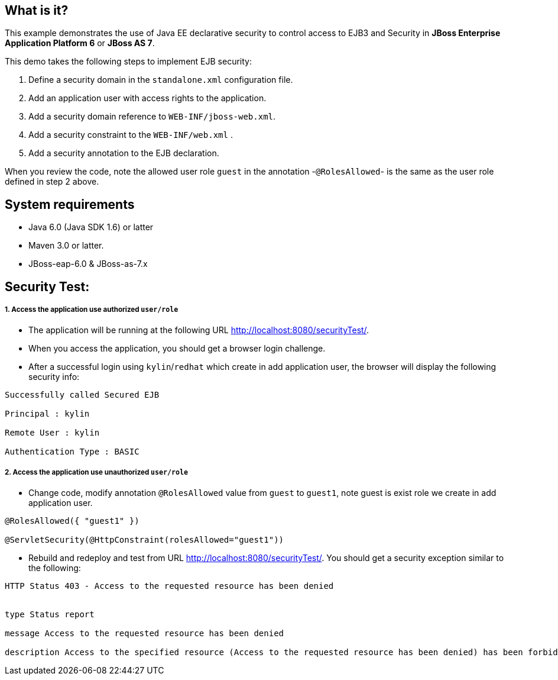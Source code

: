 What is it?
-----------

This example demonstrates the use of Java EE declarative security to control access to EJB3 and Security in *JBoss Enterprise Application Platform 6* or *JBoss AS 7*.

This demo takes the following steps to implement EJB security:

1. Define a security domain in the `standalone.xml` configuration file.
2. Add an application user with access rights to the application.
3. Add a security domain reference to `WEB-INF/jboss-web.xml`.
4. Add a security constraint to the `WEB-INF/web.xml` .
5. Add a security annotation to the EJB declaration.

When you review the code, note the allowed user role `guest` in the annotation -`@RolesAllowed`- is the same as the user role defined in step 2 above.


System requirements
-------------------

* Java 6.0 (Java SDK 1.6) or latter

* Maven 3.0 or latter.

* JBoss-eap-6.0 & JBoss-as-7.x


Security Test:
--------------

1. Access the application use authorized `user/role` 
++++++++++++++++++++++++++++++++++++++++++++++++++++

* The application will be running at the following URL <http://localhost:8080/securityTest/>.

* When you access the application, you should get a browser login challenge.

* After a successful login using `kylin`/`redhat` which create in add application user, the browser will display the following security info:
----
Successfully called Secured EJB 

Principal : kylin

Remote User : kylin

Authentication Type : BASIC
----

2. Access the application use unauthorized `user/role`
++++++++++++++++++++++++++++++++++++++++++++++++++++++

* Change code, modify annotation `@RolesAllowed` value from `guest` to `guest1`, note guest is exist role we create in add application user.
----
@RolesAllowed({ "guest1" })

@ServletSecurity(@HttpConstraint(rolesAllowed="guest1"))
----

* Rebuild and redeploy and test from URL <http://localhost:8080/securityTest/>. You should get a security exception similar to the following:
----
HTTP Status 403 - Access to the requested resource has been denied


type Status report

message Access to the requested resource has been denied

description Access to the specified resource (Access to the requested resource has been denied) has been forbidden.
----

